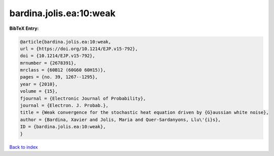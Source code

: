 bardina.jolis.ea:10:weak
========================

.. :cite:t:`bardina.jolis.ea:10:weak`

.. bibliography:: ../../All.bib

**BibTeX Entry:**

.. code-block:: bibtex

   @article{bardina.jolis.ea:10:weak,
   url = {https://doi.org/10.1214/EJP.v15-792},
   doi = {10.1214/EJP.v15-792},
   mrnumber = {2678391},
   mrclass = {60B12 (60G60 60H15)},
   pages = {no. 39, 1267--1295},
   year = {2010},
   volume = {15},
   fjournal = {Electronic Journal of Probability},
   journal = {Electron. J. Probab.},
   title = {Weak convergence for the stochastic heat equation driven by {G}aussian white noise},
   author = {Bardina, Xavier and Jolis, Maria and Quer-Sardanyons, Llu\'{i}s},
   ID = {bardina.jolis.ea:10:weak},
   }

`Back to index <../index>`_
